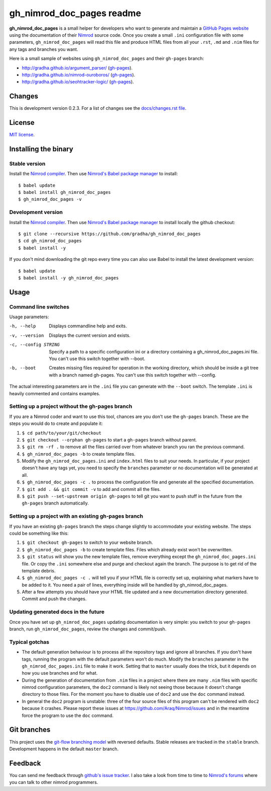 ==========================
gh_nimrod_doc_pages readme
==========================

**gh_nimrod_doc_pages** is a small helper for developers who want to generate
and maintain a `GitHub Pages website <https://pages.github.com>`_ using the
documentation of their `Nimrod <http://nimrod-lang.org>`_ source code. Once you
create a small ``.ini`` configuration file with some parameters,
``gh_nimrod_doc_pages`` will read this file and produce HTML files from all
your ``.rst``, ``.md`` and ``.nim`` files for any tags and branches you want.

Here is a small sample of websites using ``gh_nimrod_doc_pages`` and their
``gh-pages`` branch:

* http://gradha.github.io/argument_parser/ (`gh-pages
  <https://github.com/gradha/argument_parser/tree/gh-pages>`_).
* http://gradha.github.io/nimrod-ouroboros/ (`gh-pages
  <https://github.com/gradha/nimrod-ouroboros/tree/gh-pages>`_).
* http://gradha.github.io/seohtracker-logic/ (`gh-pages
  <https://github.com/gradha/seohtracker-logic/tree/gh-pages>`_).


Changes
=======

This is development version 0.2.3. For a list of changes see the
`docs/changes.rst file <docs/changes.rst>`_.


License
=======

`MIT license <license.rst>`_.


Installing the binary
=====================

Stable version
--------------

Install the `Nimrod compiler <http://nimrod-lang.org>`_. Then use `Nimrod's
Babel package manager <https://github.com/nimrod-code/babel>`_ to install::

    $ babel update
    $ babel install gh_nimrod_doc_pages
    $ gh_nimrod_doc_pages -v


Development version
-------------------

Install the `Nimrod compiler <http://nimrod-lang.org>`_. Then use `Nimrod's
Babel package manager <https://github.com/nimrod-code/babel>`_ to install
locally the github checkout::

    $ git clone --recursive https://github.com/gradha/gh_nimrod_doc_pages
    $ cd gh_nimrod_doc_pages
    $ babel install -y

If you don't mind downloading the git repo every time you can also use Babel to
install the latest development version::

    $ babel update
    $ babel install -y gh_nimrod_doc_pages


Usage
=====

Command line switches
---------------------

Usage parameters:

-h, --help            Displays commandline help and exits.
-v, --version         Displays the current version and exists.
-c, --config STRING   Specify a path to a specific configuration ini or a directory containing a gh_nimrod_doc_pages.ini file. You can't use this switch together with --boot.
-b, --boot            Creates missing files required for operation in the working directory, which should be inside a git tree with a branch named gh-pages. You can't use this switch together with --config.

The actual interesting parameters are in the ``.ini`` file you can generate
with the ``--boot`` switch. The template ``.ini`` is heavily commented and
contains examples.


Setting up a project without the gh-pages branch
------------------------------------------------

If you are a Nimrod coder and want to use this tool, chances are you don't use
the ``gh-pages`` branch. These are the steps you would do to create and
populate it:

1. ``$ cd path/to/your/git/checkout``
2. ``$ git checkout --orphan gh-pages`` to start a ``gh-pages`` branch without
   parent.
3. ``$ git rm -rf .`` to remove all the files carried over from whatever branch
   you ran the previous command.
4. ``$ gh_nimrod_doc_pages -b`` to create template files.
5. Modify the ``gh_nimrod_doc_pages.ini`` and ``index.html`` files to suit your
   needs. In particular, if your project doesn't have any tags yet, you need to
   specify the ``branches`` parameter or no documentation will be generated at
   all.
6. ``$ gh_nimrod_doc_pages -c .`` to process the configuration file and
   generate all the specified documentation.
7. ``$ git add . && git commit -v`` to add and commit all the files.
8. ``$ git push --set-upstream origin gh-pages`` to tell git you want to push
   stuff in the future from the ``gh-pages`` branch automatically.


Setting up a project with an existing gh-pages branch
-----------------------------------------------------

If you have an existing ``gh-pages`` branch the steps change slightly to
accommodate your existing website. The steps could be something like this:

1. ``$ git checkout gh-pages`` to switch to your website branch.
2. ``$ gh_nimrod_doc_pages -b`` to create template files. Files which already
   exist won't be overwritten.
3. ``$ git status`` will show you the new template files, remove everything
   except the ``gh_nimrod_doc_pages.ini`` file. Or copy the ``.ini`` somewhere
   else and purge and checkout again the branch. The purpose is to get rid of
   the template debris.
4. ``$ gh_nimrod_doc_pages -c .`` will tell you if your HTML file is correctly
   set up, explaining what markers have to be added to it. You need a pair of
   lines, everything inside will be handled by gh_nimrod_doc_pages.
5. After a few attempts you should have your HTML file updated and a new
   documentation directory generated. Commit and push the changes.


Updating generated docs in the future
-------------------------------------

Once you have set up ``gh_nimrod_doc_pages`` updating documentation is very
simple: you switch to your ``gh-pages`` branch, run ``gh_nimrod_doc_pages``,
review the changes and commit/push.


Typical gotchas
---------------

* The default generation behaviour is to process all the repository tags and
  ignore all branches. If you don't have tags, running the program with the
  default parameters won't do much. Modify the ``branches`` parameter in the
  ``gh_nimrod_doc_pages.ini`` file to make it work. Setting that to ``master``
  usually does the trick, but it depends on how you use branches and for what.
* During the generation of documentation from ``.nim`` files in a project
  where there are many ``.nim`` files with specific nimrod configuration
  parameters, the ``doc2`` command is likely not seeing those because it
  doesn't change directory to those files. For the moment you have to disable
  use of ``doc2`` and use the ``doc`` command instead.
* In general the ``doc2`` program is unstable: three of the four source files
  of this program can't be rendered with ``doc2`` because it crashes. Please
  report these issues at `https://github.com/Araq/Nimrod/issues
  <https://github.com/Araq/Nimrod/issues>`_ and in the meantime force the
  program to use the ``doc`` command.


Git branches
============

This project uses the `git-flow branching model
<https://github.com/nvie/gitflow>`_ with reversed defaults. Stable releases are
tracked in the ``stable`` branch. Development happens in the default ``master``
branch.


Feedback
========

You can send me feedback through `github's issue tracker
<https://github.com/gradha/gh_nimrod_doc_pages/issues>`_. I also take a look
from time to time to `Nimrod's forums <http://forum.nimrod-code.org>`_ where
you can talk to other nimrod programmers.
